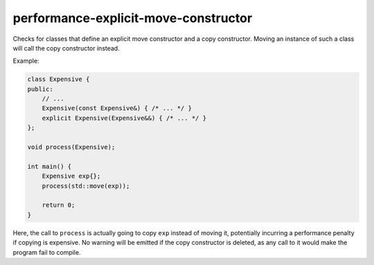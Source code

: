 .. title:: clang-tidy - performance-explicit-move-constructor

performance-explicit-move-constructor
=====================================

Checks for classes that define an explicit move constructor and a copy
constructor. Moving an instance of such a class will call the copy constructor
instead.

Example:

.. code-block:: c++

    class Expensive {
    public:
        // ...
        Expensive(const Expensive&) { /* ... */ }
        explicit Expensive(Expensive&&) { /* ... */ }
    };

    void process(Expensive);

    int main() {
        Expensive exp{};
        process(std::move(exp));

        return 0;
    }

Here, the call to ``process`` is actually going to copy ``exp`` instead of
moving it, potentially incurring a performance penalty if copying is expensive.
No warning will be emitted if the copy constructor is deleted, as any call to
it would make the program fail to compile.